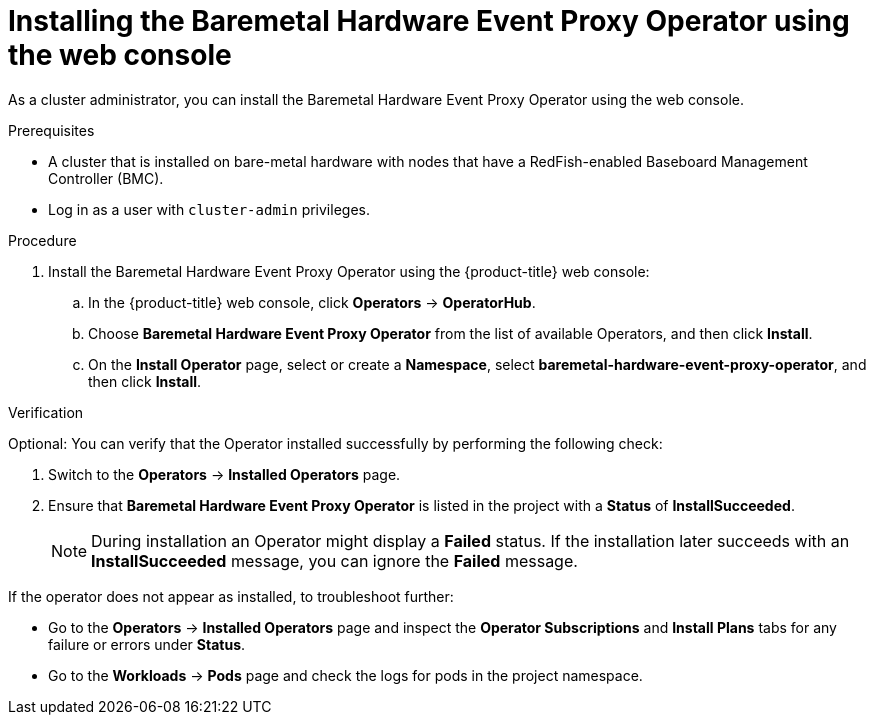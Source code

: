 // Module included in the following assemblies:
//
// * monitoring/using-rfhe.adoc

:_content-type: PROCEDURE
[id="nw-rfhe-installing-operator-web-console_{context}"]
= Installing the Baremetal Hardware Event Proxy Operator using the web console

As a cluster administrator, you can install the Baremetal Hardware Event Proxy Operator using the web console.

.Prerequisites

* A cluster that is installed on bare-metal hardware with nodes that have a RedFish-enabled Baseboard Management Controller (BMC).
* Log in as a user with `cluster-admin` privileges.

.Procedure

. Install the Baremetal Hardware Event Proxy Operator using the {product-title} web console:

.. In the {product-title} web console, click *Operators* -> *OperatorHub*.

.. Choose  *Baremetal Hardware Event Proxy Operator* from the list of available Operators, and then click *Install*.

.. On the *Install Operator* page, select or create a *Namespace*, select *baremetal-hardware-event-proxy-operator*, and then click *Install*.

.Verification

Optional: You can verify that the Operator installed successfully by performing the following check:

. Switch to the *Operators* -> *Installed Operators* page.

. Ensure that *Baremetal Hardware Event Proxy Operator* is listed in the project with a *Status* of *InstallSucceeded*.
+
[NOTE]
====
During installation an Operator might display a *Failed* status. If the installation later succeeds with an *InstallSucceeded* message, you can ignore the *Failed* message.
====

If the operator does not appear as installed, to troubleshoot further:

* Go to the *Operators* -> *Installed Operators* page and inspect the *Operator Subscriptions* and *Install Plans* tabs for any failure or errors under *Status*.
* Go to the *Workloads* -> *Pods* page and check the logs for pods in the project namespace.
